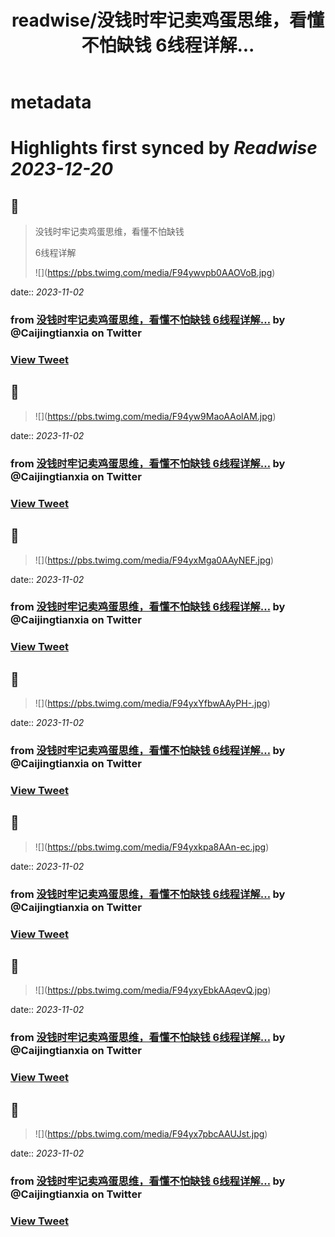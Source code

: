 :PROPERTIES:
:title: readwise/没钱时牢记卖鸡蛋思维，看懂不怕缺钱 6线程详解...
:END:


* metadata
:PROPERTIES:
:author: [[Caijingtianxia on Twitter]]
:full-title: "没钱时牢记卖鸡蛋思维，看懂不怕缺钱 6线程详解..."
:category: [[tweets]]
:url: https://twitter.com/Caijingtianxia/status/1719867956128350660
:image-url: https://pbs.twimg.com/profile_images/1716636872913608704/nTdxx5Bu.jpg
:END:

* Highlights first synced by [[Readwise]] [[2023-12-20]]
** 📌
#+BEGIN_QUOTE
没钱时牢记卖鸡蛋思维，看懂不怕缺钱

6线程详解 

![](https://pbs.twimg.com/media/F94ywvpb0AAOVoB.jpg) 
#+END_QUOTE
    date:: [[2023-11-02]]
*** from _没钱时牢记卖鸡蛋思维，看懂不怕缺钱 6线程详解..._ by @Caijingtianxia on Twitter
*** [[https://twitter.com/Caijingtianxia/status/1719867956128350660][View Tweet]]
** 📌
#+BEGIN_QUOTE
![](https://pbs.twimg.com/media/F94yw9MaoAAolAM.jpg) 
#+END_QUOTE
    date:: [[2023-11-02]]
*** from _没钱时牢记卖鸡蛋思维，看懂不怕缺钱 6线程详解..._ by @Caijingtianxia on Twitter
*** [[https://twitter.com/Caijingtianxia/status/1719867958334529777][View Tweet]]
** 📌
#+BEGIN_QUOTE
![](https://pbs.twimg.com/media/F94yxMga0AAyNEF.jpg) 
#+END_QUOTE
    date:: [[2023-11-02]]
*** from _没钱时牢记卖鸡蛋思维，看懂不怕缺钱 6线程详解..._ by @Caijingtianxia on Twitter
*** [[https://twitter.com/Caijingtianxia/status/1719867960444268545][View Tweet]]
** 📌
#+BEGIN_QUOTE
![](https://pbs.twimg.com/media/F94yxYfbwAAyPH-.jpg) 
#+END_QUOTE
    date:: [[2023-11-02]]
*** from _没钱时牢记卖鸡蛋思维，看懂不怕缺钱 6线程详解..._ by @Caijingtianxia on Twitter
*** [[https://twitter.com/Caijingtianxia/status/1719867962491060465][View Tweet]]
** 📌
#+BEGIN_QUOTE
![](https://pbs.twimg.com/media/F94yxkpa8AAn-ec.jpg) 
#+END_QUOTE
    date:: [[2023-11-02]]
*** from _没钱时牢记卖鸡蛋思维，看懂不怕缺钱 6线程详解..._ by @Caijingtianxia on Twitter
*** [[https://twitter.com/Caijingtianxia/status/1719867964600774680][View Tweet]]
** 📌
#+BEGIN_QUOTE
![](https://pbs.twimg.com/media/F94yxyEbkAAqevQ.jpg) 
#+END_QUOTE
    date:: [[2023-11-02]]
*** from _没钱时牢记卖鸡蛋思维，看懂不怕缺钱 6线程详解..._ by @Caijingtianxia on Twitter
*** [[https://twitter.com/Caijingtianxia/status/1719867966731456512][View Tweet]]
** 📌
#+BEGIN_QUOTE
![](https://pbs.twimg.com/media/F94yx7pbcAAUJst.jpg) 
#+END_QUOTE
    date:: [[2023-11-02]]
*** from _没钱时牢记卖鸡蛋思维，看懂不怕缺钱 6线程详解..._ by @Caijingtianxia on Twitter
*** [[https://twitter.com/Caijingtianxia/status/1719867968694391232][View Tweet]]